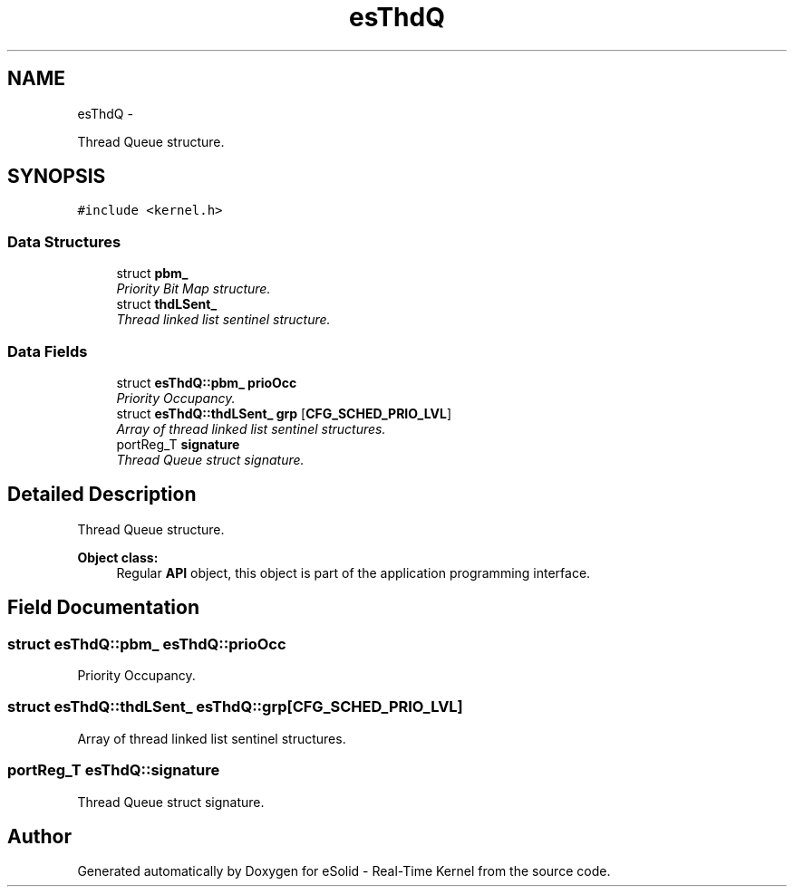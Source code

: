 .TH "esThdQ" 3 "Sat Nov 30 2013" "Version 1.0BetaR02" "eSolid - Real-Time Kernel" \" -*- nroff -*-
.ad l
.nh
.SH NAME
esThdQ \- 
.PP
Thread Queue structure\&.  

.SH SYNOPSIS
.br
.PP
.PP
\fC#include <kernel\&.h>\fP
.SS "Data Structures"

.in +1c
.ti -1c
.RI "struct \fBpbm_\fP"
.br
.RI "\fIPriority Bit Map structure\&. \fP"
.ti -1c
.RI "struct \fBthdLSent_\fP"
.br
.RI "\fIThread linked list sentinel structure\&. \fP"
.in -1c
.SS "Data Fields"

.in +1c
.ti -1c
.RI "struct \fBesThdQ::pbm_\fP \fBprioOcc\fP"
.br
.RI "\fIPriority Occupancy\&. \fP"
.ti -1c
.RI "struct \fBesThdQ::thdLSent_\fP \fBgrp\fP [\fBCFG_SCHED_PRIO_LVL\fP]"
.br
.RI "\fIArray of thread linked list sentinel structures\&. \fP"
.ti -1c
.RI "portReg_T \fBsignature\fP"
.br
.RI "\fIThread Queue struct signature\&. \fP"
.in -1c
.SH "Detailed Description"
.PP 
Thread Queue structure\&. 


.PP
\fBObject class:\fP
.RS 4
Regular \fBAPI\fP object, this object is part of the application programming interface\&. 
.RE
.PP

.SH "Field Documentation"
.PP 
.SS "struct \fBesThdQ::pbm_\fP                esThdQ::prioOcc"

.PP
Priority Occupancy\&. 
.SS "struct \fBesThdQ::thdLSent_\fP                esThdQ::grp[\fBCFG_SCHED_PRIO_LVL\fP]"

.PP
Array of thread linked list sentinel structures\&. 
.SS "portReg_T esThdQ::signature"

.PP
Thread Queue struct signature\&. 

.SH "Author"
.PP 
Generated automatically by Doxygen for eSolid - Real-Time Kernel from the source code\&.
